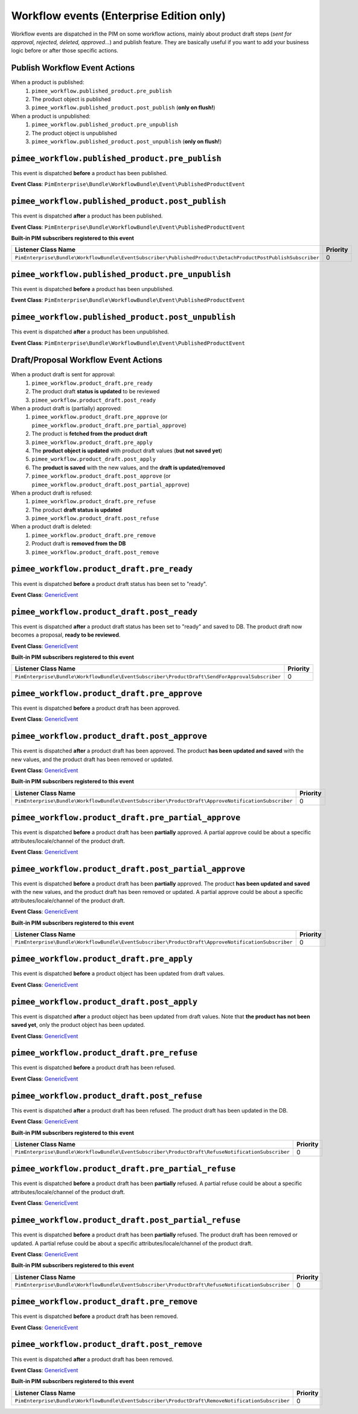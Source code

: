 Workflow events (Enterprise Edition only)
=========================================

Workflow events are dispatched in the PIM on some workflow actions, mainly about product draft steps (*sent for approval, rejected, deleted, approved...*) and publish feature.
They are basically useful if you want to add your business logic before or after those specific actions.

Publish Workflow Event Actions
~~~~~~~~~~~~~~~~~~~~~~~~~~~~~~

When a product is published:
    1) ``pimee_workflow.published_product.pre_publish``
    2) The product object is published
    3) ``pimee_workflow.published_product.post_publish`` (**only on flush!**)

When a product is unpublished:
    1) ``pimee_workflow.published_product.pre_unpublish``
    2) The product object is unpublished
    3) ``pimee_workflow.published_product.post_unpublish`` (**only on flush!**)

``pimee_workflow.published_product.pre_publish``
~~~~~~~~~~~~~~~~~~~~~~~~~~~~~~~~~~~~~~~~~~~~~~~~

This event is dispatched **before** a product has been published.

**Event Class**: ``PimEnterprise\Bundle\WorkflowBundle\Event\PublishedProductEvent``

``pimee_workflow.published_product.post_publish``
~~~~~~~~~~~~~~~~~~~~~~~~~~~~~~~~~~~~~~~~~~~~~~~~~

This event is dispatched **after** a product has been published.

**Event Class**: ``PimEnterprise\Bundle\WorkflowBundle\Event\PublishedProductEvent``

**Built-in PIM subscribers registered to this event**

===========================================================================================================  ===============
Listener Class Name                                                                                          Priority
===========================================================================================================  ===============
``PimEnterprise\Bundle\WorkflowBundle\EventSubscriber\PublishedProduct\DetachProductPostPublishSubscriber``  0
===========================================================================================================  ===============

``pimee_workflow.published_product.pre_unpublish``
~~~~~~~~~~~~~~~~~~~~~~~~~~~~~~~~~~~~~~~~~~~~~~~~~~

This event is dispatched **before** a product has been unpublished.

**Event Class**: ``PimEnterprise\Bundle\WorkflowBundle\Event\PublishedProductEvent``

``pimee_workflow.published_product.post_unpublish``
~~~~~~~~~~~~~~~~~~~~~~~~~~~~~~~~~~~~~~~~~~~~~~~~~~~

This event is dispatched **after** a product has been unpublished.

**Event Class**: ``PimEnterprise\Bundle\WorkflowBundle\Event\PublishedProductEvent``

Draft/Proposal Workflow Event Actions
~~~~~~~~~~~~~~~~~~~~~~~~~~~~~~~~~~~~~

When a product draft is sent for approval:
    1) ``pimee_workflow.product_draft.pre_ready``
    2) The product draft **status is updated** to be reviewed
    3) ``pimee_workflow.product_draft.post_ready``

When a product draft is (partially) approved:
    1) ``pimee_workflow.product_draft.pre_approve`` (or ``pimee_workflow.product_draft.pre_partial_approve``)
    2) The product is **fetched from the product draft**
    3) ``pimee_workflow.product_draft.pre_apply``
    4) The **product object is updated** with product draft values (**but not saved yet**)
    5) ``pimee_workflow.product_draft.post_apply``
    6) The **product is saved** with the new values, and the **draft is updated/removed**
    7) ``pimee_workflow.product_draft.post_approve`` (or ``pimee_workflow.product_draft.post_partial_approve``)

When a product draft is refused:
    1) ``pimee_workflow.product_draft.pre_refuse``
    2) The product **draft status is updated**
    3) ``pimee_workflow.product_draft.post_refuse``

When a product draft is deleted:
    1) ``pimee_workflow.product_draft.pre_remove``
    2) Product draft is **removed from the DB**
    3) ``pimee_workflow.product_draft.post_remove``

``pimee_workflow.product_draft.pre_ready``
~~~~~~~~~~~~~~~~~~~~~~~~~~~~~~~~~~~~~~~~~~

This event is dispatched **before** a product draft status has been set to "ready".

**Event Class**: `GenericEvent <http://api.symfony.com/2.7/Symfony/Component/EventDispatcher/GenericEvent.html>`_

``pimee_workflow.product_draft.post_ready``
~~~~~~~~~~~~~~~~~~~~~~~~~~~~~~~~~~~~~~~~~~~

This event is dispatched **after** a product draft status has been set to "ready" and saved to DB.
The product draft now becomes a proposal, **ready to be reviewed**.

**Event Class**: `GenericEvent <http://api.symfony.com/2.7/Symfony/Component/EventDispatcher/GenericEvent.html>`_

**Built-in PIM subscribers registered to this event**

==============================================================================================  ===============
Listener Class Name                                                                             Priority
==============================================================================================  ===============
``PimEnterprise\Bundle\WorkflowBundle\EventSubscriber\ProductDraft\SendForApprovalSubscriber``  0
==============================================================================================  ===============

``pimee_workflow.product_draft.pre_approve``
~~~~~~~~~~~~~~~~~~~~~~~~~~~~~~~~~~~~~~~~~~~~

This event is dispatched **before** a product draft has been approved.

**Event Class**: `GenericEvent <http://api.symfony.com/2.7/Symfony/Component/EventDispatcher/GenericEvent.html>`_

``pimee_workflow.product_draft.post_approve``
~~~~~~~~~~~~~~~~~~~~~~~~~~~~~~~~~~~~~~~~~~~~~

This event is dispatched **after** a product draft has been approved.
The product **has been updated and saved** with the new values, and the product draft has been removed or updated.

**Event Class**: `GenericEvent <http://api.symfony.com/2.7/Symfony/Component/EventDispatcher/GenericEvent.html>`_

**Built-in PIM subscribers registered to this event**

==================================================================================================  ===============
Listener Class Name                                                                                 Priority
==================================================================================================  ===============
``PimEnterprise\Bundle\WorkflowBundle\EventSubscriber\ProductDraft\ApproveNotificationSubscriber``  0
==================================================================================================  ===============

``pimee_workflow.product_draft.pre_partial_approve``
~~~~~~~~~~~~~~~~~~~~~~~~~~~~~~~~~~~~~~~~~~~~~~~~~~~~

This event is dispatched **before** a product draft has been **partially** approved.
A partial approve could be about a specific attributes/locale/channel of the product draft.

**Event Class**: `GenericEvent <http://api.symfony.com/2.7/Symfony/Component/EventDispatcher/GenericEvent.html>`_

``pimee_workflow.product_draft.post_partial_approve``
~~~~~~~~~~~~~~~~~~~~~~~~~~~~~~~~~~~~~~~~~~~~~~~~~~~~~

This event is dispatched **before** a product draft has been **partially** approved.
The product **has been updated and saved** with the new values, and the product draft has been removed or updated.
A partial approve could be about a specific attributes/locale/channel of the product draft.

**Event Class**: `GenericEvent <http://api.symfony.com/2.7/Symfony/Component/EventDispatcher/GenericEvent.html>`_

**Built-in PIM subscribers registered to this event**

==================================================================================================  ===============
Listener Class Name                                                                                 Priority
==================================================================================================  ===============
``PimEnterprise\Bundle\WorkflowBundle\EventSubscriber\ProductDraft\ApproveNotificationSubscriber``  0
==================================================================================================  ===============

``pimee_workflow.product_draft.pre_apply``
~~~~~~~~~~~~~~~~~~~~~~~~~~~~~~~~~~~~~~~~~~

This event is dispatched **before** a product object has been updated from draft values.

**Event Class**: `GenericEvent <http://api.symfony.com/2.7/Symfony/Component/EventDispatcher/GenericEvent.html>`_

``pimee_workflow.product_draft.post_apply``
~~~~~~~~~~~~~~~~~~~~~~~~~~~~~~~~~~~~~~~~~~~

This event is dispatched **after** a product object has been updated from draft values.
Note that **the product has not been saved yet**, only the product object has been updated.

**Event Class**: `GenericEvent <http://api.symfony.com/2.7/Symfony/Component/EventDispatcher/GenericEvent.html>`_

``pimee_workflow.product_draft.pre_refuse``
~~~~~~~~~~~~~~~~~~~~~~~~~~~~~~~~~~~~~~~~~~~

This event is dispatched **before** a product draft has been refused.

**Event Class**: `GenericEvent <http://api.symfony.com/2.7/Symfony/Component/EventDispatcher/GenericEvent.html>`_

``pimee_workflow.product_draft.post_refuse``
~~~~~~~~~~~~~~~~~~~~~~~~~~~~~~~~~~~~~~~~~~~~

This event is dispatched **after** a product draft has been refused.
The product draft has been updated in the DB.

**Event Class**: `GenericEvent <http://api.symfony.com/2.7/Symfony/Component/EventDispatcher/GenericEvent.html>`_

**Built-in PIM subscribers registered to this event**

=================================================================================================  ===============
Listener Class Name                                                                                Priority
=================================================================================================  ===============
``PimEnterprise\Bundle\WorkflowBundle\EventSubscriber\ProductDraft\RefuseNotificationSubscriber``  0
=================================================================================================  ===============

``pimee_workflow.product_draft.pre_partial_refuse``
~~~~~~~~~~~~~~~~~~~~~~~~~~~~~~~~~~~~~~~~~~~~~~~~~~~

This event is dispatched **before** a product draft has been **partially** refused.
A partial refuse could be about a specific attributes/locale/channel of the product draft.

**Event Class**: `GenericEvent <http://api.symfony.com/2.7/Symfony/Component/EventDispatcher/GenericEvent.html>`_

``pimee_workflow.product_draft.post_partial_refuse``
~~~~~~~~~~~~~~~~~~~~~~~~~~~~~~~~~~~~~~~~~~~~~~~~~~~~

This event is dispatched **before** a product draft has been **partially** refused.
The product draft has been removed or updated.
A partial refuse could be about a specific attributes/locale/channel of the product draft.

**Event Class**: `GenericEvent <http://api.symfony.com/2.7/Symfony/Component/EventDispatcher/GenericEvent.html>`_

**Built-in PIM subscribers registered to this event**

=================================================================================================  ===============
Listener Class Name                                                                                Priority
=================================================================================================  ===============
``PimEnterprise\Bundle\WorkflowBundle\EventSubscriber\ProductDraft\RefuseNotificationSubscriber``  0
=================================================================================================  ===============

``pimee_workflow.product_draft.pre_remove``
~~~~~~~~~~~~~~~~~~~~~~~~~~~~~~~~~~~~~~~~~~~

This event is dispatched **before** a product draft has been removed.

**Event Class**: `GenericEvent <http://api.symfony.com/2.7/Symfony/Component/EventDispatcher/GenericEvent.html>`_

``pimee_workflow.product_draft.post_remove``
~~~~~~~~~~~~~~~~~~~~~~~~~~~~~~~~~~~~~~~~~~~~

This event is dispatched **after** a product draft has been removed.

**Event Class**: `GenericEvent <http://api.symfony.com/2.7/Symfony/Component/EventDispatcher/GenericEvent.html>`_

**Built-in PIM subscribers registered to this event**

=================================================================================================  ===============
Listener Class Name                                                                                Priority
=================================================================================================  ===============
``PimEnterprise\Bundle\WorkflowBundle\EventSubscriber\ProductDraft\RemoveNotificationSubscriber``  0
=================================================================================================  ===============

